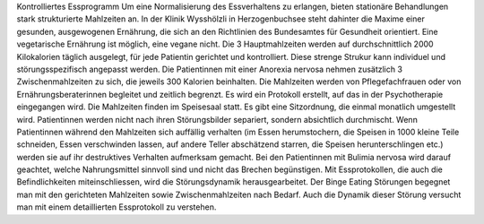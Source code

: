Kontrolliertes Essprogramm
Um eine Normalisierung des Essverhaltens zu erlangen, bieten stationäre Behandlungen stark strukturierte Mahlzeiten an. In der Klinik Wysshölzli in Herzogenbuchsee steht dahinter die Maxime einer gesunden, ausgewogenen Ernährung, die sich an den Richtlinien des Bundesamtes für Gesundheit orientiert. Eine vegetarische Ernährung ist möglich, eine vegane nicht. Die 3 Hauptmahlzeiten werden auf durchschnittlich 2000 Kilokalorien täglich ausgelegt, für jede Patientin gerichtet und kontrolliert. Diese strenge Strukur kann individuel und störungsspezifisch angepasst werden.
Die Patientinnen mit einer Anorexia nervosa nehmen zusätzlich 3 Zwischenmahlzeiten zu sich, die jeweils 300 Kalorien beinhalten. Die Mahlzeiten werden von Pflegefachfrauen oder von Ernährungsberaterinnen begleitet und zeitlich begrenzt. Es wird ein Protokoll erstellt, auf das in der Psychotherapie eingegangen wird. Die Mahlzeiten finden im Speisesaal statt. Es gibt eine Sitzordnung, die einmal monatlich umgestellt wird. Patientinnen werden nicht nach ihren Störungsbilder separiert, sondern absichtlich durchmischt. Wenn Patientinnen während den Mahlzeiten sich auffällig verhalten (im Essen herumstochern, die Speisen in 1000 kleine Teile schneiden, Essen verschwinden lassen, auf andere Teller abschätzend starren, die Speisen herunterschlingen etc.) werden sie auf ihr destruktives Verhalten aufmerksam gemacht.
Bei den Patientinnen mit Bulimia nervosa wird darauf geachtet, welche Nahrungsmittel sinnvoll sind und nicht das Brechen begünstigen. Mit Essprotokollen, die auch die Befindlichkeiten miteinschliessen, wird die Störungsdynamik herausgearbeitet.
Der Binge Eating Störungen begegnet man mit den gerichteten Mahlzeiten sowie Zwischenmahlzeiten nach Bedarf. Auch die Dynamik dieser Störung versucht man mit einem detaillierten Essprotokoll zu verstehen. 

